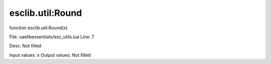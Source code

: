 
esclib.util:Round
==========

function esclib.util:Round(x)

File: ua\elib\essentials/esc_utils.lua
Line: 7

Desc: Not filled

Input values: x
Output values: Not filled

